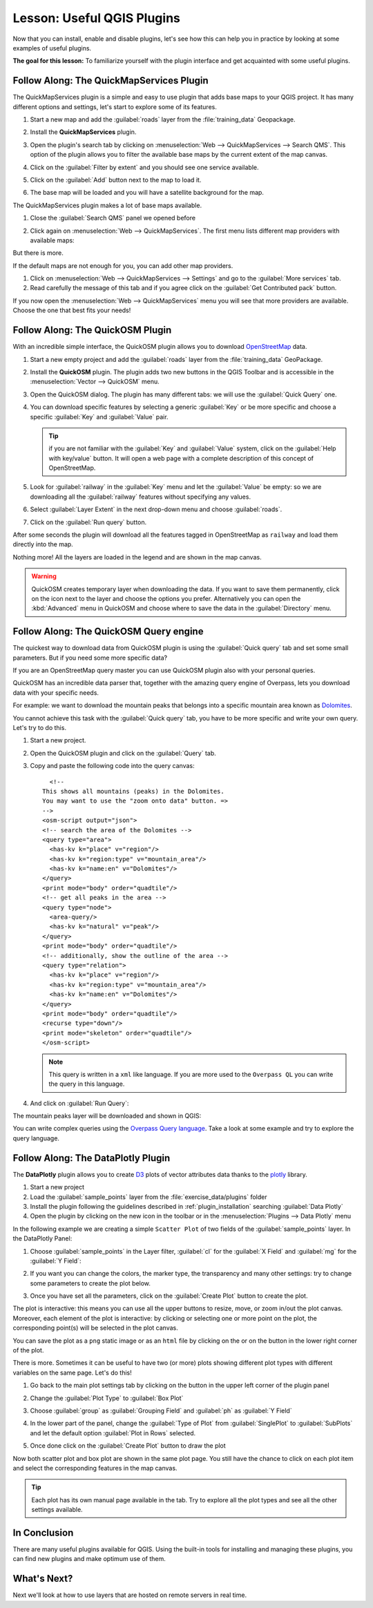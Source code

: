 .. only:: html


|LS| Useful QGIS Plugins
===============================================================================

Now that you can install, enable and disable plugins, let's see how this can
help you in practice by looking at some examples of useful plugins.

**The goal for this lesson:** To familiarize yourself with the plugin interface
and get acquainted with some useful plugins.


|basic| |FA| The QuickMapServices Plugin
-------------------------------------------------------------------------------

The QuickMapServices plugin is a simple and easy to use plugin that adds base maps
to your QGIS project. It has many different options and settings, let's start to
explore some of its features.

#. Start a new map and add the :guilabel:`roads` layer from the :file:`training_data`
   Geopackage.
#. Install the **QuickMapServices** plugin.
#. Open the plugin's search tab by clicking on :menuselection:`Web -->
   QuickMapServices --> Search QMS`. This option of the plugin allows you to filter
   the available base maps by the current extent of the map canvas.
#. Click on the :guilabel:`Filter by extent` and you should see one service available.
#. Click on the :guilabel:`Add` button next to the map to load it.
#. The base map will be loaded and you will have a satellite background for the
   map.

   .. image:: img/qms_result.png
      :align: center
      :width: 60%

The QuickMapServices plugin makes a lot of base maps available.

#. Close the :guilabel:`Search QMS` panel we opened before
#. Click again on :menuselection:`Web --> QuickMapServices`. The first menu
   lists different map providers with available maps:

   .. image:: img/qms_menu.png
      :align: center

But there is more.

If the default maps are not enough for you, you can add other map providers.

#. Click on :menuselection:`Web --> QuickMapServices --> Settings` and go to the
   :guilabel:`More services` tab.
#. Read carefully the message of this tab and if you agree click on the
   :guilabel:`Get Contributed pack` button.

If you now open the :menuselection:`Web --> QuickMapServices` menu you will see
that more providers are available. Choose the one that best fits your needs!


|basic| |FA| The QuickOSM Plugin
-------------------------------------------------------------------------------

With an incredible simple interface, the QuickOSM plugin allows you to download
`OpenStreetMap <https://www.openstreetmap.org/>`_ data.

#. Start a new empty project and add the :guilabel:`roads` layer from the
   :file:`training_data` GeoPackage.
#. Install the **QuickOSM** plugin.
   The plugin adds two new buttons in the QGIS Toolbar
   and is accessible in the :menuselection:`Vector --> QuickOSM` menu.
#. Open the QuickOSM dialog. The plugin has many different tabs: we will use the
   :guilabel:`Quick Query` one.
#. You can download specific features by selecting a generic :guilabel:`Key` or be more
   specific and choose a specific :guilabel:`Key` and :guilabel:`Value` pair.

   .. tip:: if you are not familiar with the :guilabel:`Key` and :guilabel:`Value`
    system, click on the :guilabel:`Help with key/value` button. It will open a
    web page with a complete description of this concept of OpenStreetMap.

#. Look for :guilabel:`railway` in the :guilabel:`Key` menu and let the :guilabel:`Value` be
   empty: so we are downloading all the :guilabel:`railway` features without specifying
   any values.
#. Select :guilabel:`Layer Extent` in the next drop-down menu and choose :guilabel:`roads`.
#. Click on the :guilabel:`Run query` button.

   .. image:: img/quickosm_setup.png
      :align: center

After some seconds the plugin will download all the features tagged in OpenStreetMap
as ``railway`` and load them directly into the map.

Nothing more! All the layers are loaded in the legend and are shown in the map
canvas.

.. image:: img/quickosm_result.png
   :align: center
   :width: 60 %

.. warning:: QuickOSM creates temporary layer when downloading the data. If you
  want to save them permanently, click on the |indicatorMemory| icon next to the
  layer and choose the options you prefer. Alternatively you can open the
  :kbd:`Advanced` menu in QuickOSM and choose where to save the data in the
  :guilabel:`Directory` menu.

|hard| |FA| The QuickOSM Query engine
-------------------------------------------------------------------------------

The quickest way to download data from QuickOSM plugin is using the :guilabel:`Quick query`
tab and set some small parameters. But if you need some more specific data?

If you are an OpenStreetMap query master you can use QuickOSM plugin also with
your personal queries.

QuickOSM has an incredible data parser that, together with the amazing query engine
of Overpass, lets you download data with your specific needs.

For example: we want to download the mountain peaks that belongs into a specific
mountain area known as `Dolomites <https://en.wikipedia.org/wiki/Dolomites>`_.

You cannot achieve this task with the :guilabel:`Quick query` tab, you have to
be more specific and write your own query. Let's try to do this.

#. Start a new project.
#. Open the QuickOSM plugin and click on the :guilabel:`Query` tab.
#. Copy and paste the following code into the query canvas::

      <!--
    This shows all mountains (peaks) in the Dolomites.
    You may want to use the "zoom onto data" button. =>
    -->
    <osm-script output="json">
    <!-- search the area of the Dolomites -->
    <query type="area">
      <has-kv k="place" v="region"/>
      <has-kv k="region:type" v="mountain_area"/>
      <has-kv k="name:en" v="Dolomites"/>
    </query>
    <print mode="body" order="quadtile"/>
    <!-- get all peaks in the area -->
    <query type="node">
      <area-query/>
      <has-kv k="natural" v="peak"/>
    </query>
    <print mode="body" order="quadtile"/>
    <!-- additionally, show the outline of the area -->
    <query type="relation">
      <has-kv k="place" v="region"/>
      <has-kv k="region:type" v="mountain_area"/>
      <has-kv k="name:en" v="Dolomites"/>
    </query>
    <print mode="body" order="quadtile"/>
    <recurse type="down"/>
    <print mode="skeleton" order="quadtile"/>
    </osm-script>

   .. note:: This query is written in a ``xml`` like language. If you are more
     used to the ``Overpass QL`` you can write the query in this language.

#. And click on :guilabel:`Run Query`:

   .. image:: img/quickosm_advanced_query.png
      :align: center

The mountain peaks layer will be downloaded and shown in QGIS:

.. image:: img/quickosm_advanced_result.png
   :align: center
   :width: 60 %

You can write complex queries using the `Overpass Query language
<https://wiki.openstreetmap.org/wiki/Overpass_API/Overpass_QL>`_.
Take a look at some example and try to explore the query language.

|basic| |FA| The DataPlotly Plugin
-------------------------------------------------------------------------------

The **DataPlotly** plugin allows you to create `D3 <https://d3js.org/>`_ plots of vector
attributes data thanks to the `plotly <https://plot.ly/>`_ library.

#. Start a new project
#. Load the :guilabel:`sample_points` layer from the :file:`exercise_data/plugins`
   folder
#. Install the plugin following the guidelines described in :ref:`plugin_installation`
   searching :guilabel:`Data Plotly`
#. Open the plugin by clicking on the new icon in the toolbar or in the
   :menuselection:`Plugins --> Data Plotly` menu

In the following example we are creating a simple ``Scatter Plot`` of two fields
of the :guilabel:`sample_points` layer.
In the DataPlotly Panel:

#. Choose :guilabel:`sample_points` in the Layer filter, :guilabel:`cl` for
   the :guilabel:`X Field` and :guilabel:`mg` for the :guilabel:`Y Field`:

   .. image:: img/dataplotly_setup.png
      :align: center

#. If you want you can change the colors, the marker type, the transparency and
   many other settings: try to change some parameters to create the plot
   below.

   .. image:: img/dataplotly_scatterplot.png
      :align: center

#. Once you have set all the parameters, click on the :guilabel:`Create Plot`
   button to create the plot.

The plot is interactive: this means you can use all the upper buttons to resize,
move, or zoom in/out the plot canvas. Moreover, each element of the plot is interactive:
by clicking or selecting one or more point on the plot, the corresponding point(s)
will be selected in the plot canvas.

You can save the plot as a ``png`` static image or as an ``html`` file by clicking
on the |saveMapAsImage| or on the |addHtml| button in the lower right corner
of the plot.

There is more. Sometimes it can be useful to have two (or more) plots showing
different plot types with different variables on the same page. Let's do this!

#. Go back to the main plot settings tab by clicking on the |symbology| button
   in the upper left corner of the plugin panel
#. Change the :guilabel:`Plot Type` to :guilabel:`Box Plot`
#. Choose :guilabel:`group` as :guilabel:`Grouping Field` and :guilabel:`ph` as
   :guilabel:`Y Field`
#. In the lower part of the panel, change the :guilabel:`Type of Plot` from
   :guilabel:`SinglePlot` to :guilabel:`SubPlots` and let the default option
   :guilabel:`Plot in Rows` selected.

   .. image:: img/dataplotly_boxplot.png
      :align: center

#. Once done click on the :guilabel:`Create Plot` button to draw the plot

   .. image:: img/dataplotly_subplots.png
      :align: center

Now both scatter plot and box plot are shown in the same plot page. You still
have the chance to click on each plot item and select the corresponding features
in the map canvas.

.. tip:: Each plot has its own manual page available in the |helpContents| tab.
  Try to explore all the plot types and see all the other settings available.

|IC|
-------------------------------------------------------------------------------

There are many useful plugins available for QGIS. Using the built-in tools for
installing and managing these plugins, you can find new plugins and make
optimum use of them.

|WN|
-------------------------------------------------------------------------------

Next we'll look at how to use layers that are hosted on remote servers in real
time.


.. Substitutions definitions - AVOID EDITING PAST THIS LINE
   This will be automatically updated by the find_set_subst.py script.
   If you need to create a new substitution manually,
   please add it also to the substitutions.txt file in the
   source folder.

.. |FA| replace:: Follow Along:
.. |IC| replace:: In Conclusion
.. |LS| replace:: Lesson:
.. |WN| replace:: What's Next?
.. |addHtml| image:: /static/common/mActionAddHtml.png
   :width: 1.5em
.. |basic| image:: /static/global/basic.png
.. |hard| image:: /static/global/hard.png
.. |helpContents| image:: /static/common/mActionHelpContents.png
   :width: 1.5em
.. |indicatorMemory| image:: /static/common/mIndicatorMemory.png
   :width: 1.5em
.. |saveMapAsImage| image:: /static/common/mActionSaveMapAsImage.png
   :width: 1.5em
.. |symbology| image:: /static/common/symbology.png
   :width: 2em
